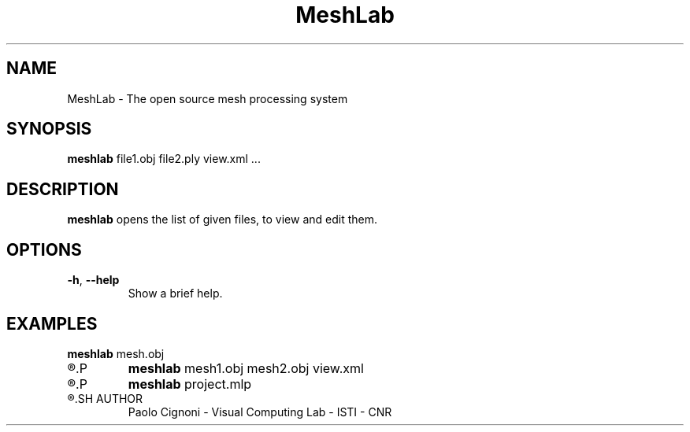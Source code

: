 .TH MeshLab 1 "21 Feb 2020" "2020.02"
.SH NAME
MeshLab \- The open source mesh processing system
.SH SYNOPSIS
.B meshlab
file1.obj file2.ply view.xml ...
.SH DESCRIPTION
.B meshlab
opens the list of given files, to view and edit them.
.SH OPTIONS
.TP
.BR \-h ", " \-\-help
Show a brief help.
.SH EXAMPLES
.B meshlab
mesh.obj
.TP
.R Run MeshLab opening the file mesh.obj
.P
.B meshlab
mesh1.obj mesh2.obj view.xml
.TP
.R Run MeshLab opening the files mesh1.obj and mesh2.obj with camera view set in view.xml
.P
.B meshlab
project.mlp
.TP
.R Run MeshLab opening the MeshLab project project.mlp
.SH AUTHOR
Paolo Cignoni - Visual Computing Lab - ISTI - CNR
